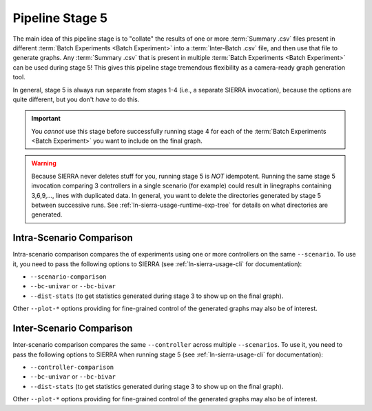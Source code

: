 .. _ln-sierra-usage-stage5:

================
Pipeline Stage 5
================

The main idea of this pipeline stage is to "collate" the results of one or more
:term:`Summary .csv` files present in different :term:`Batch Experiments <Batch
Experiment>` into a :term:`Inter-Batch .csv` file, and then use that file to
generate graphs. Any :term:`Summary .csv` that is present in multiple
:term:`Batch Experiments <Batch Experiment>` can be used during stage 5!  This
gives this pipeline stage tremendous flexibility as a camera-ready graph
generation tool.

In general, stage 5 is always run separate from stages 1-4 (i.e., a separate
SIERRA invocation), because the options are quite different, but you don't
`have` to do this.

.. IMPORTANT:: You *cannot* use this stage before successfully running stage 4
               for each of the :term:`Batch Experiments <Batch Experiment>` you
               want to include on the final graph.


.. WARNING:: Because SIERRA never deletes stuff for you, running stage 5 is
             *NOT* idempotent. Running the same stage 5 invocation comparing 3
             controllers in a single scenario (for example) could result in
             linegraphs containing 3,6,9,..., lines with duplicated data. In
             general, you want to delete the directories generated by stage 5
             between successive runs. See :ref:`ln-sierra-usage-runtime-exp-tree` for
             details on what directories are generated.

.. _ln-sierra-usage-stage5-intra-scenario:

Intra-Scenario Comparison
=========================

Intra-scenario comparison compares the of experiments using one or more
controllers on the same ``--scenario``. To use it, you need to pass the
following options to SIERRA (see :ref:`ln-sierra-usage-cli` for documentation):

- ``--scenario-comparison``

- ``--bc-univar`` or ``--bc-bivar``

- ``--dist-stats`` (to get statistics generated during stage 3 to show up on the
  final graph).

Other ``--plot-*`` options providing for fine-grained control of the generated
graphs may also be of interest.


.. _ln-sierra-usage-stage5-inter-scenario:

Inter-Scenario Comparison
=========================

Inter-scenario comparison compares the same ``--controller`` across multiple
``--scenarios``. To use it, you need to pass the following options to SIERRA
when running stage 5 (see :ref:`ln-sierra-usage-cli` for documentation):

- ``--controller-comparison``

- ``--bc-univar`` or ``--bc-bivar``

- ``--dist-stats`` (to get statistics generated during stage 3 to show up on the
  final graph).

Other ``--plot-*`` options providing for fine-grained control of the generated
graphs may also be of interest.

